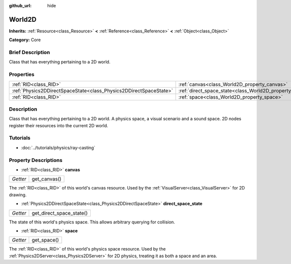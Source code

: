 :github_url: hide

.. Generated automatically by doc/tools/makerst.py in Godot's source tree.
.. DO NOT EDIT THIS FILE, but the World2D.xml source instead.
.. The source is found in doc/classes or modules/<name>/doc_classes.

.. _class_World2D:

World2D
=======

**Inherits:** :ref:`Resource<class_Resource>` **<** :ref:`Reference<class_Reference>` **<** :ref:`Object<class_Object>`

**Category:** Core

Brief Description
-----------------

Class that has everything pertaining to a 2D world.

Properties
----------

+-------------------------------------------------------------------+----------------------------------------------------------------------+
| :ref:`RID<class_RID>`                                             | :ref:`canvas<class_World2D_property_canvas>`                         |
+-------------------------------------------------------------------+----------------------------------------------------------------------+
| :ref:`Physics2DDirectSpaceState<class_Physics2DDirectSpaceState>` | :ref:`direct_space_state<class_World2D_property_direct_space_state>` |
+-------------------------------------------------------------------+----------------------------------------------------------------------+
| :ref:`RID<class_RID>`                                             | :ref:`space<class_World2D_property_space>`                           |
+-------------------------------------------------------------------+----------------------------------------------------------------------+

Description
-----------

Class that has everything pertaining to a 2D world. A physics space, a visual scenario and a sound space. 2D nodes register their resources into the current 2D world.

Tutorials
---------

- :doc:`../tutorials/physics/ray-casting`

Property Descriptions
---------------------

.. _class_World2D_property_canvas:

- :ref:`RID<class_RID>` **canvas**

+----------+--------------+
| *Getter* | get_canvas() |
+----------+--------------+

The :ref:`RID<class_RID>` of this world's canvas resource. Used by the :ref:`VisualServer<class_VisualServer>` for 2D drawing.

.. _class_World2D_property_direct_space_state:

- :ref:`Physics2DDirectSpaceState<class_Physics2DDirectSpaceState>` **direct_space_state**

+----------+--------------------------+
| *Getter* | get_direct_space_state() |
+----------+--------------------------+

The state of this world's physics space. This allows arbitrary querying for collision.

.. _class_World2D_property_space:

- :ref:`RID<class_RID>` **space**

+----------+-------------+
| *Getter* | get_space() |
+----------+-------------+

The :ref:`RID<class_RID>` of this world's physics space resource. Used by the :ref:`Physics2DServer<class_Physics2DServer>` for 2D physics, treating it as both a space and an area.

